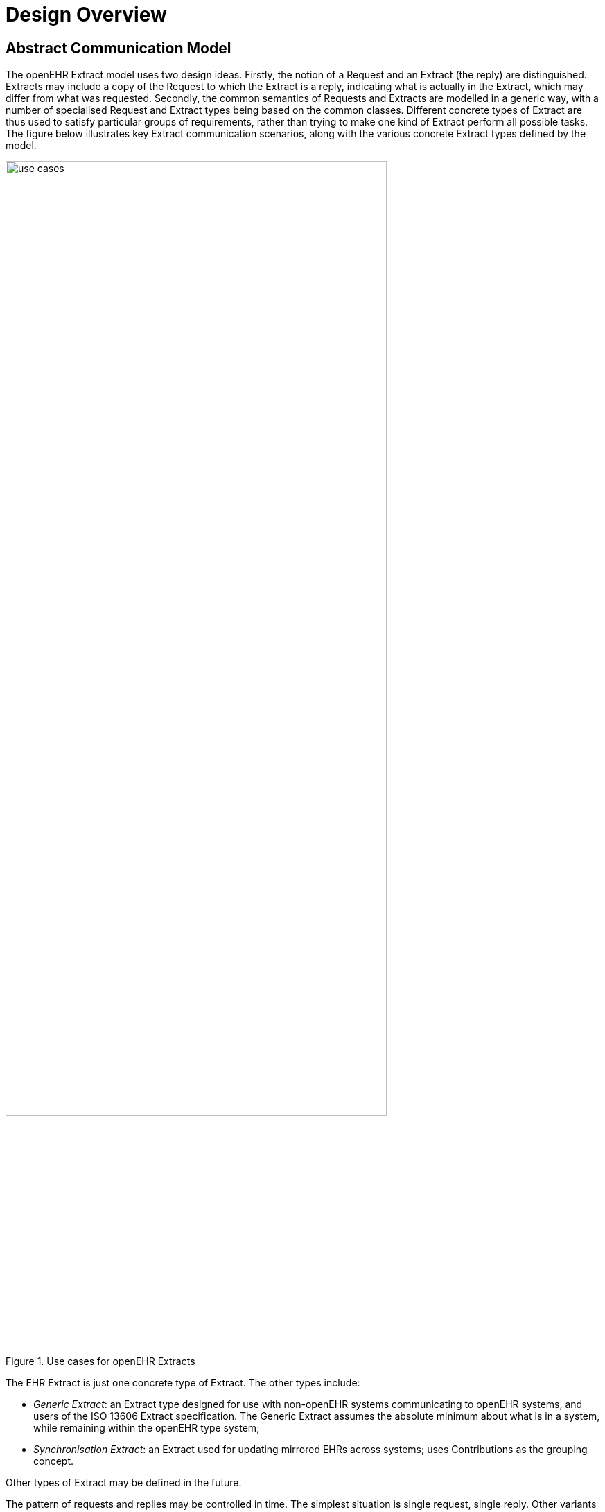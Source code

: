 = Design Overview

== Abstract Communication Model

The openEHR Extract model uses two design ideas. Firstly, the notion of a Request and an Extract
(the reply) are distinguished. Extracts may include a copy of the Request to which the Extract is a
reply, indicating what is actually in the Extract, which may differ from what was requested. Secondly,
the common semantics of Requests and Extracts are modelled in a generic way, with a number of specialised
Request and Extract types being based on the common classes. Different concrete types of
Extract are thus used to satisfy particular groups of requirements, rather than trying to make one kind
of Extract perform all possible tasks. The figure below illustrates key Extract communication scenarios,
along with the various concrete Extract types defined by the model.

[.text-center]
.Use cases for openEHR Extracts
image::{diagrams_uri}/use_cases.png[id=use_cases, align="center", width=80%]

The EHR Extract is just one concrete type of Extract. The other types include:

* _Generic Extract_: an Extract type designed for use with non-openEHR systems communicating to openEHR systems, and users of the ISO 13606 Extract specification. The Generic Extract assumes the absolute minimum about what is in a system, while remaining within the openEHR type system;
* _Synchronisation Extract_: an Extract used for updating mirrored EHRs across systems; uses Contributions as the grouping concept.

Other types of Extract may be defined in the future.

The pattern of requests and replies may be controlled in time. The simplest situation is single request,
single reply. Other variants include:

* send request, persist in server, and use 'action' requests to obtain an Extract, which may
have differing content each time;
* send request indicating a repeat period, at which server automatically sends replies;
* send request indicating a trigger event on which server should send replies.

== Content Model & Representation

The general situation of any environment from which content needs to be extracted and sent to
another system is that three categories of data may be needed: the 'key' clinical and administrative
information, typically EHR content (e.g. patient blood pressure history); demographic information
(indicating who the patient and professionals are that are mentioned in the clinical information; and
relevant meta-data. These types of information almost always reside in different parts of the source
system environment, but need to be combined within the Extract. The model defined in this specification
allows for content to be flexibly aggregated in an Extract. The model therefore consists of a
generic Extract containment structure into which specific archetyped content can be plugged, with the
whole structure being templated. Each such template corresponds to one extract type, i.e. one message
type. This is visualised in the figure below.

[.text-center]
.Archetyping of Extracts
image::{diagrams_uri}/extract_archetyping.png[id=extract_archetyping, align="center", width=60%]

The templates can be used to generate content in at least two ways. The default approach is to use the
template for a given extract type, say 'referral', to create standard openEHR content according to the
published openEHR EHR Extract schema (which largely re-uses the main openEHR EHR and demographic
schemas). In this approach, every Extract message conforms to the standard schema - an
XML Extract document is 'standard generic openEHR XML' in this case.

An alternative approach converts each template into its own schema, to which all instances of that
template conform. Different templates, e.g. discharge summaries and referrals define distinct schemas.
In this method, the XML of any message is specific to its own schema. If changes are required in
the message content, the schema usually has to be re-generated. The two methods are illustrated in
the following figure.

[.text-center]
.Representation options
image::{diagrams_uri}/representation_options.png[id=representation_options, align="center", width=70%]

Which method is used depends on the requirements of the environment and other factors, such as the
stability of the template structures. The sections of this document describing specific kinds of extract
show details of the concrete data representations involved.

== Package Structure

The `rm.extract` package defines the semantics of Extracts from openEHR data sources, including
EHRs. The UML diagram below illustrates the package structure of the `rm.extract` package.

[.text-center]
.rm.ehr_extract package
image::{uml_diagrams_uri}/RM-ehr_extract-packages.svg[id=rm_ehr_extract_packages, align="center"]

The sub-packages are as follows:

* `common`: semantics common to all Extracts;
* `ehr_extract`: semantics for the EHR Extract type;
* `generic_extract`: defines semantics of the Generic Extract type;
* `synchronisation_extract`: defines semantics of the Synchronisation Extract type;
* `message`: simple model of a message containing an Extract.
